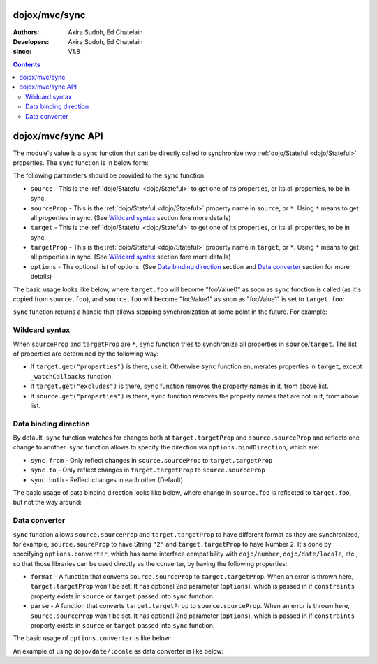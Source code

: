 .. _dojox/mvc/sync:

==============
dojox/mvc/sync
==============

:Authors: Akira Sudoh, Ed Chatelain
:Developers: Akira Sudoh, Ed Chatelain
:since: V1.8

.. contents ::
  :depth: 2

==================
dojox/mvc/sync API
==================

The module's value is a ``sync`` function that can be directly called to synchronize two :ref:`dojo/Stateful <dojo/Stateful>` properties.
The ``sync`` function is in below form:

.. js ::

  sync(source, sourceProp, target, targetProp, options);

The following parameters should be provided to the ``sync`` function:

* ``source`` - This is the :ref:`dojo/Stateful <dojo/Stateful>` to get one of its properties, or its all properties, to be in sync.
* ``sourceProp`` - This is the :ref:`dojo/Stateful <dojo/Stateful>` property name in ``source``, or ``*``. Using ``*`` means to get all properties in sync. (See `Wildcard syntax`_ section fore more details)
* ``target`` - This is the :ref:`dojo/Stateful <dojo/Stateful>` to get one of its properties, or its all properties, to be in sync.
* ``targetProp`` - This is the :ref:`dojo/Stateful <dojo/Stateful>` property name in ``target``, or ``*``. Using ``*`` means to get all properties in sync. (See `Wildcard syntax`_ section fore more details)
* ``options`` - The optional list of options. (See `Data binding direction`_ section and `Data converter`_ section for more details)

The basic usage looks like below, where ``target.foo`` will become "fooValue0" as soon as ``sync`` function is called (as it's copied from ``source.foo``), and ``source.foo`` will become "fooValue1" as soon as "fooValue1" is set to ``target.foo``:

.. code-example::
  :djConfig: parseOnLoad: false, async: true, mvc: {debugBindings: true}
  :toolbar: versions, themes
  :version: 1.8-2.0
  :width: 480
  :height: 80

  .. js ::

    require(["dojo/Stateful", "dojox/mvc/sync"], function(Stateful, sync){
      var source = new Stateful({foo: "fooValue0"}),
       target = new Stateful();
      sync(source, "foo", target, "foo"); // Start synchronization between source.foo and target.foo
      alert(target.get("foo"));
      target.set("foo", "fooValue1"); // This change is reflected to source.foo, too, as source.foo is in sync with target.foo by sync function
      alert(source.get("foo"));
    });

``sync`` function returns a handle that allows stopping synchronization at some point in the future. For example:

.. code-example::
  :djConfig: parseOnLoad: false, async: true, mvc: {debugBindings: true}
  :toolbar: versions, themes
  :version: 1.8-2.0
  :width: 480
  :height: 80

  .. js ::

    require(["dojo/Stateful", "dojox/mvc/sync"], function(Stateful, sync){
      var source = new Stateful({foo: "fooValue0"}),
       target = new Stateful();
      var handle = sync(source, "foo", target, "foo"); // Start synchronization between source.foo and target.foo
      alert(target.get("foo"));
      handle.remove(); // Stop synchronization between source.foo and target.foo
      target.set("foo", "fooValue1");
      alert(source.get("foo")); // Still "fooValue0" as synchronization had been stopped before "fooValue1" is set to target.foo
    });

---------------
Wildcard syntax
---------------

When ``sourceProp`` and ``targetProp`` are ``*``, ``sync`` function tries to synchronize all properties in ``source``/``target``. The list of properties are determined by the following way:

* If ``target.get("properties")`` is there, use it. Otherwise ``sync`` function enumerates properties in ``target``, except ``_watchCallbacks`` function.
* If ``target.get("excludes")`` is there, ``sync`` function removes the property names in it, from above list.
* If ``source.get("properties")`` is there, ``sync`` function removes the property names that are not in it, from above list.

----------------------
Data binding direction
----------------------

By default, ``sync`` function watches for changes both at ``target.targetProp`` and ``source.sourceProp`` and reflects one change to another. ``sync`` function allows to specify the direction via ``options.bindDirection``, which are:

* ``sync.from`` - Only reflect changes in ``source.sourceProp`` to ``target.targetProp``
* ``sync.to`` - Only reflect changes in ``target.targetProp`` to ``source.sourceProp``
* ``sync.both`` - Reflect changes in each other (Default)

The basic usage of data binding direction looks like below, where change in ``source.foo`` is reflected to ``target.foo``, but not the way around:

.. code-example::
  :djConfig: parseOnLoad: false, async: true, mvc: {debugBindings: true}
  :toolbar: versions, themes
  :version: 1.8-2.0
  :width: 480
  :height: 80

  .. js ::

    require(["dojo/Stateful", "dojox/mvc/sync"], function(Stateful, sync){
      var source = new Stateful({foo: "fooValue0"}),
       target = new Stateful();
      sync(source, "foo", target, "foo", {bindDirection: sync.from}); // Start one-way synchronization from source.foo to target.foo
      alert(target.get("foo"));
      source.set("foo", "fooValue1"); // This change is reflected to target.foo, too, as target.foo reflects the change in source.foo by sync function
      alert(target.get("foo"));
      target.set("foo", "fooValue2"); // This change won't be reflect to source.foo, as the data binding is only from source.foo to target.foo, not the other way around
      alert(source.get("foo")); // source.foo still is "fooValue1"
    });

--------------
Data converter
--------------

``sync`` function allows ``source.sourceProp`` and ``target.targetProp`` to have different format as they are synchronized, for example, ``source.soureProp`` to have String ``"2"`` and ``target.targetProp`` to have Number ``2``. It's done by specifying ``options.converter``, which has some interface compatibility with ``dojo/number``, ``dojo/date/locale``, etc., so that those libraries can be used directly as the converter, by having the following properties:

* ``format`` - A function that converts ``source.sourceProp`` to ``target.targetProp``. When an error is thrown here, ``target.targetProp`` won't be set. It has optional 2nd parameter (``options``), which is passed in if ``constraints`` property exists in ``source`` or ``target`` passed into ``sync`` function.
* ``parse`` - A function that converts ``target.targetProp`` to ``source.sourceProp``. When an error is thrown here, ``source.sourceProp`` won't be set. It has optional 2nd parameter (``options``), which is passed in if ``constraints`` property exists in ``source`` or ``target`` passed into ``sync`` function.

The basic usage of ``options.converter`` is like below:

.. js ::

  sync(source, sourceProp, target, targetProp, {
    converter: {
      format: function(value){
        return "" + value; // Simple conversion from number to string
      },
      parse: function(value){
        return value - 0; // Simple conversion from string to number
      }
    }
  });

An example of using ``dojo/date/locale`` as data converter is like below:

.. code-example::
  :djConfig: parseOnLoad: false, async: true, mvc: {debugBindings: true}
  :toolbar: versions, themes
  :version: 1.8-2.0
  :width: 480
  :height: 80

  .. js ::

    require(["dojo/Stateful", "dojo/date/locale", "dojox/mvc/sync"], function(Stateful, dateLocale, sync){
      var source = new Stateful({date: new Date()}),
       target = new Stateful();
      sync(source, "date", target, "date", {converter: dateLocale}); // Start synchronization between source.date and target.date
      alert(target.get("date")); // target shows formatted date
      source.set("date", new Date()); // This change is reflected to target.date, target.date will be formatted version of newer date
      alert(target.get("date"));
    });
